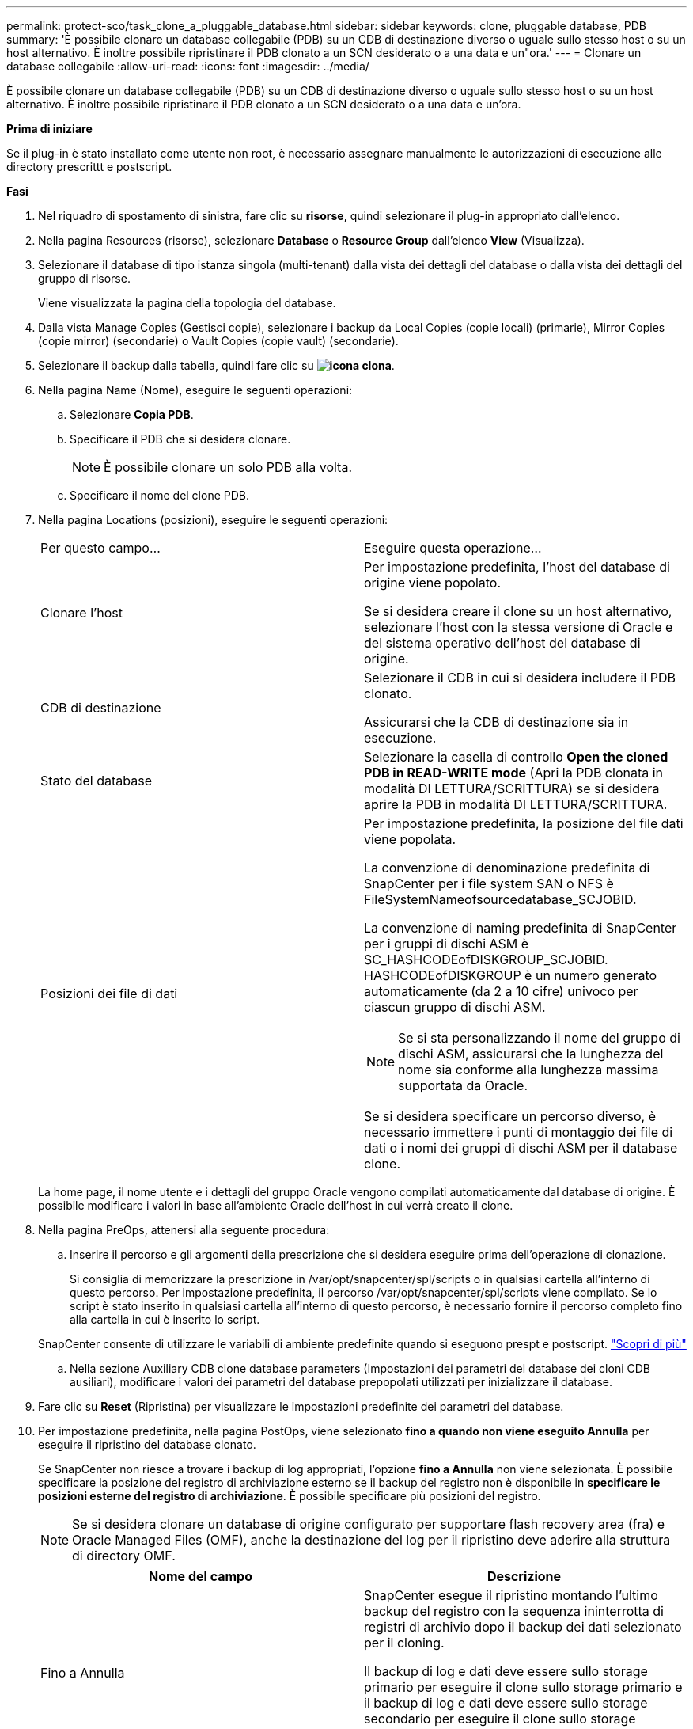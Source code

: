 ---
permalink: protect-sco/task_clone_a_pluggable_database.html 
sidebar: sidebar 
keywords: clone, pluggable database, PDB 
summary: 'È possibile clonare un database collegabile (PDB) su un CDB di destinazione diverso o uguale sullo stesso host o su un host alternativo. È inoltre possibile ripristinare il PDB clonato a un SCN desiderato o a una data e un"ora.' 
---
= Clonare un database collegabile
:allow-uri-read: 
:icons: font
:imagesdir: ../media/


[role="lead"]
È possibile clonare un database collegabile (PDB) su un CDB di destinazione diverso o uguale sullo stesso host o su un host alternativo. È inoltre possibile ripristinare il PDB clonato a un SCN desiderato o a una data e un'ora.

*Prima di iniziare*

Se il plug-in è stato installato come utente non root, è necessario assegnare manualmente le autorizzazioni di esecuzione alle directory prescrittt e postscript.

*Fasi*

. Nel riquadro di spostamento di sinistra, fare clic su *risorse*, quindi selezionare il plug-in appropriato dall'elenco.
. Nella pagina Resources (risorse), selezionare *Database* o *Resource Group* dall'elenco *View* (Visualizza).
. Selezionare il database di tipo istanza singola (multi-tenant) dalla vista dei dettagli del database o dalla vista dei dettagli del gruppo di risorse.
+
Viene visualizzata la pagina della topologia del database.

. Dalla vista Manage Copies (Gestisci copie), selezionare i backup da Local Copies (copie locali) (primarie), Mirror Copies (copie mirror) (secondarie) o Vault Copies (copie vault) (secondarie).
. Selezionare il backup dalla tabella, quindi fare clic su *image:../media/clone_icon.gif["icona clona"]*.
. Nella pagina Name (Nome), eseguire le seguenti operazioni:
+
.. Selezionare *Copia PDB*.
.. Specificare il PDB che si desidera clonare.
+

NOTE: È possibile clonare un solo PDB alla volta.

.. Specificare il nome del clone PDB.


. Nella pagina Locations (posizioni), eseguire le seguenti operazioni:
+
|===


| Per questo campo... | Eseguire questa operazione... 


 a| 
Clonare l'host
 a| 
Per impostazione predefinita, l'host del database di origine viene popolato.

Se si desidera creare il clone su un host alternativo, selezionare l'host con la stessa versione di Oracle e del sistema operativo dell'host del database di origine.



 a| 
CDB di destinazione
 a| 
Selezionare il CDB in cui si desidera includere il PDB clonato.

Assicurarsi che la CDB di destinazione sia in esecuzione.



 a| 
Stato del database
 a| 
Selezionare la casella di controllo *Open the cloned PDB in READ-WRITE mode* (Apri la PDB clonata in modalità DI LETTURA/SCRITTURA) se si desidera aprire la PDB in modalità DI LETTURA/SCRITTURA.



 a| 
Posizioni dei file di dati
 a| 
Per impostazione predefinita, la posizione del file dati viene popolata.

La convenzione di denominazione predefinita di SnapCenter per i file system SAN o NFS è FileSystemNameofsourcedatabase_SCJOBID.

La convenzione di naming predefinita di SnapCenter per i gruppi di dischi ASM è SC_HASHCODEofDISKGROUP_SCJOBID. HASHCODEofDISKGROUP è un numero generato automaticamente (da 2 a 10 cifre) univoco per ciascun gruppo di dischi ASM.


NOTE: Se si sta personalizzando il nome del gruppo di dischi ASM, assicurarsi che la lunghezza del nome sia conforme alla lunghezza massima supportata da Oracle.

Se si desidera specificare un percorso diverso, è necessario immettere i punti di montaggio dei file di dati o i nomi dei gruppi di dischi ASM per il database clone.

|===
+
La home page, il nome utente e i dettagli del gruppo Oracle vengono compilati automaticamente dal database di origine. È possibile modificare i valori in base all'ambiente Oracle dell'host in cui verrà creato il clone.

. Nella pagina PreOps, attenersi alla seguente procedura:
+
.. Inserire il percorso e gli argomenti della prescrizione che si desidera eseguire prima dell'operazione di clonazione.
+
Si consiglia di memorizzare la prescrizione in /var/opt/snapcenter/spl/scripts o in qualsiasi cartella all'interno di questo percorso. Per impostazione predefinita, il percorso /var/opt/snapcenter/spl/scripts viene compilato. Se lo script è stato inserito in qualsiasi cartella all'interno di questo percorso, è necessario fornire il percorso completo fino alla cartella in cui è inserito lo script.

+
SnapCenter consente di utilizzare le variabili di ambiente predefinite quando si eseguono prespt e postscript. link:../protect-sco/predefined-environment-variables-prescript-postscript-clone.html["Scopri di più"^]

.. Nella sezione Auxiliary CDB clone database parameters (Impostazioni dei parametri del database dei cloni CDB ausiliari), modificare i valori dei parametri del database prepopolati utilizzati per inizializzare il database.


. Fare clic su *Reset* (Ripristina) per visualizzare le impostazioni predefinite dei parametri del database.
. Per impostazione predefinita, nella pagina PostOps, viene selezionato *fino a quando non viene eseguito Annulla* per eseguire il ripristino del database clonato.
+
Se SnapCenter non riesce a trovare i backup di log appropriati, l'opzione *fino a Annulla* non viene selezionata. È possibile specificare la posizione del registro di archiviazione esterno se il backup del registro non è disponibile in *specificare le posizioni esterne del registro di archiviazione*. È possibile specificare più posizioni del registro.

+

NOTE: Se si desidera clonare un database di origine configurato per supportare flash recovery area (fra) e Oracle Managed Files (OMF), anche la destinazione del log per il ripristino deve aderire alla struttura di directory OMF.

+
|===
| Nome del campo | Descrizione 


 a| 
Fino a Annulla
 a| 
SnapCenter esegue il ripristino montando l'ultimo backup del registro con la sequenza ininterrotta di registri di archivio dopo il backup dei dati selezionato per il cloning.

Il backup di log e dati deve essere sullo storage primario per eseguire il clone sullo storage primario e il backup di log e dati deve essere sullo storage secondario per eseguire il clone sullo storage secondario. Il database clonato viene recuperato fino a quando il file di log non è mancante o corrotto.



 a| 
Data e ora
 a| 
SnapCenter ripristina il database fino a una data e un'ora specificate.


NOTE: L'ora può essere specificata in formato 24 ore.



 a| 
Fino a SCN (System Change Number)
 a| 
SnapCenter ripristina il database fino a un numero SCN (System Change Number) specificato.



 a| 
Specificare le posizioni esterne del registro di archiviazione
 a| 
Specificare la posizione del log di archiviazione esterno.



 a| 
Creare un nuovo DBID
 a| 
Per impostazione predefinita, la casella di controllo *Create new DBID* (Crea nuovo DBID) non è selezionata per il database dei cloni ausiliari.

Selezionare questa casella di controllo se si desidera generare un numero univoco (DBID) per il database clonato ausiliario differenziandolo dal database di origine.



 a| 
Creare un file di tempfile per tablespace temporaneo
 a| 
Selezionare questa casella di controllo se si desidera creare un file di tempesta per lo spazio tabella temporaneo predefinito del database clonato.

Se la casella di controllo non è selezionata, il clone del database verrà creato senza il file di tempesta.



 a| 
Inserire le voci sql da applicare quando viene creato il clone
 a| 
Aggiungere le voci sql che si desidera applicare al momento della creazione del clone.



 a| 
Inserire gli script da eseguire dopo l'operazione di clonazione
 a| 
Specificare il percorso e gli argomenti del postscript che si desidera eseguire dopo l'operazione di clonazione.

Il postscript deve essere memorizzato in _/var/opt/snapcenter/spl/scripts_ o in qualsiasi cartella all'interno di questo percorso.

Per impostazione predefinita, il percorso _/var/opt/snapcenter/spl/scripts_ viene compilato. Se lo script è stato inserito in qualsiasi cartella all'interno di questo percorso, è necessario fornire il percorso completo fino alla cartella in cui è inserito lo script.


NOTE: Se l'operazione di cloni non riesce, i postscript non vengono eseguiti e le attività di cleanup vengono attivate direttamente.

|===
. Nella pagina notifica, dall'elenco a discesa *Email preference* (Preferenze email), selezionare gli scenari in cui si desidera inviare i messaggi e-mail.
+
È inoltre necessario specificare gli indirizzi e-mail del mittente e del destinatario e l'oggetto dell'e-mail. Se si desidera allegare il report dell'operazione di clonazione eseguita, selezionare *Allega report*.

+

NOTE: Per la notifica via email, è necessario aver specificato i dettagli del server SMTP utilizzando la GUI o il comando PowerShell Set-SmtpServer.

. Esaminare il riepilogo, quindi fare clic su *fine*.
. Monitorare l'avanzamento dell'operazione facendo clic su *Monitor* > *Jobs*.


*Al termine*

Se si desidera creare un backup del PDB clonato, è necessario eseguire il backup del CDB di destinazione in cui viene clonato il PDB, poiché non è possibile eseguire il backup solo del PDB clonato. Se si desidera creare il backup con una relazione secondaria, è necessario creare una relazione secondaria per la CDB di destinazione.

In una configurazione RAC, lo storage per la PDB clonata è collegato solo al nodo in cui è stato eseguito il clone PDB. I PDB sugli altri nodi del RAC sono in STATO DI MONTAGGIO. Se si desidera che la PDB clonata sia accessibile dagli altri nodi, è necessario collegare manualmente lo storage agli altri nodi.

*Ulteriori informazioni*

* https://["Il ripristino o la clonazione non riesce e viene visualizzato il messaggio di errore ora-00308"^]
* https://["Parametri personalizzabili per operazioni di backup, ripristino e clonazione su sistemi AIX"^]

